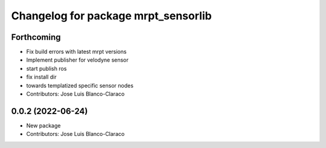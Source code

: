 ^^^^^^^^^^^^^^^^^^^^^^^^^^^^^^^^^^^^
Changelog for package mrpt_sensorlib
^^^^^^^^^^^^^^^^^^^^^^^^^^^^^^^^^^^^

Forthcoming
-----------
* Fix build errors with latest mrpt versions
* Implement publisher for velodyne sensor
* start publish ros
* fix install dir
* towards templatized specific sensor nodes
* Contributors: Jose Luis Blanco-Claraco

0.0.2 (2022-06-24)
------------------
* New package
* Contributors: Jose Luis Blanco-Claraco
